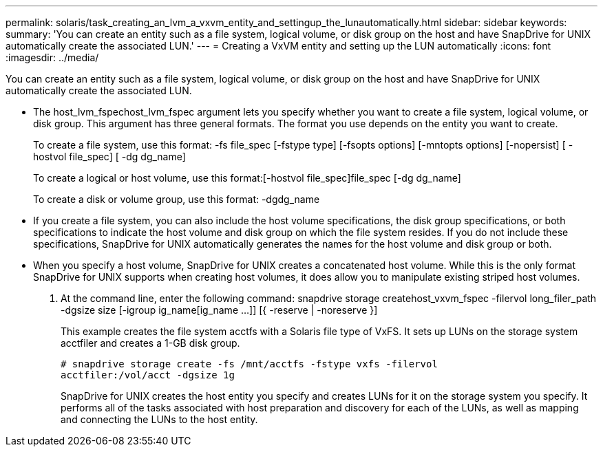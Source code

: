 ---
permalink: solaris/task_creating_an_lvm_a_vxvm_entity_and_settingup_the_lunautomatically.html
sidebar: sidebar
keywords: 
summary: 'You can create an entity such as a file system, logical volume, or disk group on the host and have SnapDrive for UNIX automatically create the associated LUN.'
---
= Creating a VxVM entity and setting up the LUN automatically
:icons: font
:imagesdir: ../media/

[.lead]
You can create an entity such as a file system, logical volume, or disk group on the host and have SnapDrive for UNIX automatically create the associated LUN.

* The host_lvm_fspechost_lvm_fspec argument lets you specify whether you want to create a file system, logical volume, or disk group. This argument has three general formats. The format you use depends on the entity you want to create.
+
To create a file system, use this format: -fs file_spec [-fstype type] [-fsopts options] [-mntopts options] [-nopersist] [ -hostvol file_spec] [ -dg dg_name]
+
To create a logical or host volume, use this format:[-hostvol file_spec]file_spec [-dg dg_name]
+
To create a disk or volume group, use this format: -dgdg_name

* If you create a file system, you can also include the host volume specifications, the disk group specifications, or both specifications to indicate the host volume and disk group on which the file system resides. If you do not include these specifications, SnapDrive for UNIX automatically generates the names for the host volume and disk group or both.
* When you specify a host volume, SnapDrive for UNIX creates a concatenated host volume. While this is the only format SnapDrive for UNIX supports when creating host volumes, it does allow you to manipulate existing striped host volumes.

. At the command line, enter the following command: snapdrive storage createhost_vxvm_fspec -filervol long_filer_path -dgsize size [-igroup ig_name[ig_name ...]] [{ -reserve | -noreserve }]
+
This example creates the file system acctfs with a Solaris file type of VxFS. It sets up LUNs on the storage system acctfiler and creates a 1-GB disk group.
+
----
# snapdrive storage create -fs /mnt/acctfs -fstype vxfs -filervol
acctfiler:/vol/acct -dgsize 1g
----
+
SnapDrive for UNIX creates the host entity you specify and creates LUNs for it on the storage system you specify. It performs all of the tasks associated with host preparation and discovery for each of the LUNs, as well as mapping and connecting the LUNs to the host entity.
